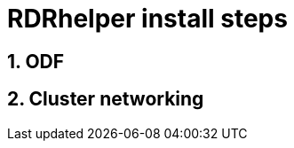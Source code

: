= RDRhelper install steps

:toc:
:toclevels: 4
:icons: font
:source-language: shell
:numbered:
// Activate experimental attribute for Keyboard Shortcut keys
:experimental:
:source-highlighter: pygments
:hide-uri-scheme:

:RDRreleaseLink: https://gitlab.consulting.redhat.com/cblum/RDRhelper/-/releases[RDRhelper Releases^]

== ODF



== Cluster networking